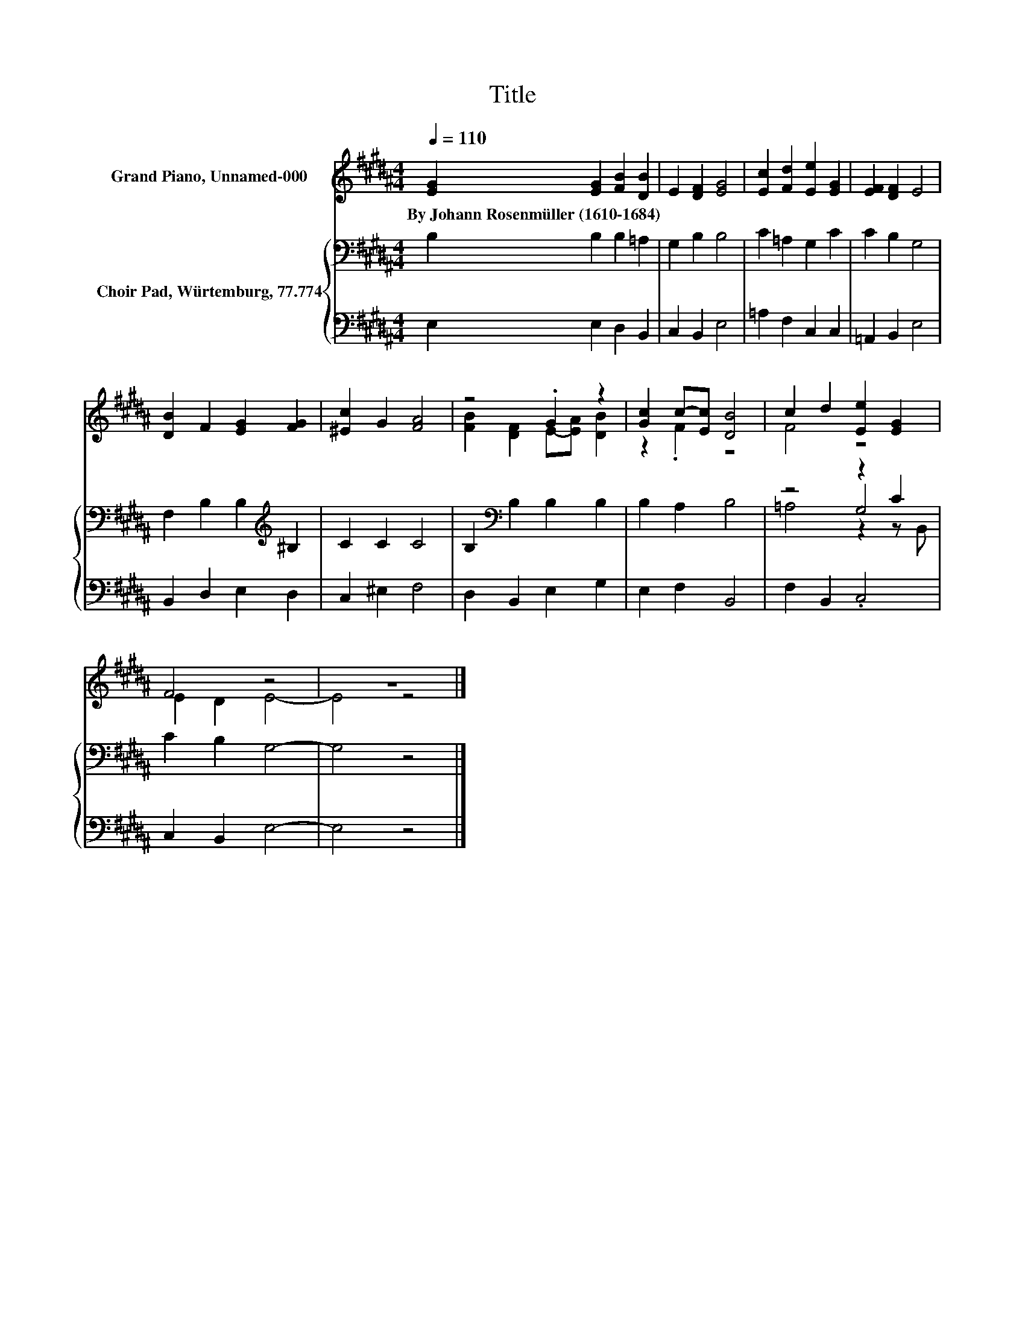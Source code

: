X:1
T:Title
%%score ( 1 2 ) { ( 3 5 6 ) | 4 }
L:1/8
Q:1/4=110
M:4/4
K:B
V:1 treble nm="Grand Piano, Unnamed-000"
V:2 treble 
V:3 bass nm="Choir Pad, Würtemburg, 77.774"
V:5 bass 
V:6 bass 
V:4 bass 
V:1
 [EG]2 [EG]2 [FB]2 [DB]2 | E2 [DF]2 [EG]4 | [Ec]2 [Fd]2 [Ee]2 [EG]2 | [EF]2 [DF]2 E4 | %4
w: By~Johann~Rosenmüller~(1610\-1684) * * *||||
 [DB]2 F2 [EG]2 [FG]2 | [^Ec]2 G2 [FA]4 | z4 .G2 z2 | [Gc]2 c-[Ec] [DB]4 | c2 d2 [Ee]2 [EG]2 | %9
w: |||||
 F4 z4 | z8 |] %11
w: ||
V:2
 x8 | x8 | x8 | x8 | x8 | x8 | [FB]2 [DF]2 E-[EA] [DB]2 | z2 .F2 z4 | F4 z4 | E2 D2 E4- | E4 z4 |] %11
V:3
 B,2 B,2 B,2 =A,2 | G,2 B,2 B,4 | C2 =A,2 G,2 C2 | C2 B,2 G,4 | F,2 B,2 B,2[K:treble] ^B,2 | %5
 C2 C2 C4 | B,2[K:bass] B,2 B,2 B,2 | B,2 A,2 B,4 | z4 z2 C2 | C2 B,2 G,4- | G,4 z4 |] %11
V:4
 E,2 E,2 D,2 B,,2 | C,2 B,,2 E,4 | =A,2 F,2 C,2 C,2 | =A,,2 B,,2 E,4 | B,,2 D,2 E,2 D,2 | %5
 C,2 ^E,2 F,4 | D,2 B,,2 E,2 G,2 | E,2 F,2 B,,4 | F,2 B,,2 .C,4 | C,2 B,,2 E,4- | E,4 z4 |] %11
V:5
 x8 | x8 | x8 | x8 | x6[K:treble] x2 | x8 | x2[K:bass] x6 | x8 | z4 G,4 | x8 | x8 |] %11
V:6
 x8 | x8 | x8 | x8 | x6[K:treble] x2 | x8 | x2[K:bass] x6 | x8 | =A,4 z2 z B,, | x8 | x8 |] %11

